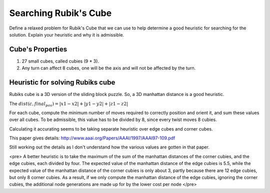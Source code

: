 Searching Rubik's Cube
======================

Define a relaxed problem for Rubik's Cube that we can use to help determine a good
heuristic for searching for the solution. Explain your heuristic and why it is admissible.

Cube's Properties
-----------------

1. 27 small cubes, called cubies (9 * 3).

2. Any turn can affect 8 cubes, one will be the axis and will not be affected by the turn.

Heuristic for solving Rubiks cube
---------------------------------

Rubiks cube is a 3D version of the sliding block puzzle. So, a 3D manhattan distance is a good heuristic.

The :math:`dist(c, final_pos) = |x1-x2| + |y1-y2| + |z1-z2|`

For each cube, compute the minimum number of moves required to correctly position and orient it, and sum these values
over all cubes. To be admissible, this value has to be divided by 8, since every twist moves 8 cubies.

Calculating it accurating seems to be taking separate heuristic over edge cubes and corner cubes.

This paper gives details: http://www.aaai.org/Papers/AAAI/1997/AAAI97-109.pdf

Still working out the details as I don't understand how the various values are gotten in that paper.

<pre>
A better heuristic is to
take the maximum of the sum of the manhattan distances
of the corner cubies, and the edge cubies, each
divided by four. The expected value of the manhattan
distance of the edge cubies is 5.5, while the expected
value of the manhattan distance of the corner cubies
is only about 3, partly because there are 12 edge cubies,
but only 8 corner cubies. As a result, if we only
compute the manhattan distance of the edge cubies,
ignoring the corner cubies, the additional node generations
are made up for by the lower cost per node
</pre>

